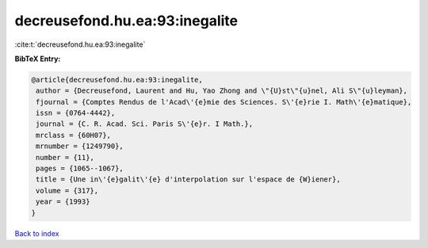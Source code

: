 decreusefond.hu.ea:93:inegalite
===============================

:cite:t:`decreusefond.hu.ea:93:inegalite`

**BibTeX Entry:**

.. code-block:: bibtex

   @article{decreusefond.hu.ea:93:inegalite,
    author = {Decreusefond, Laurent and Hu, Yao Zhong and \"{U}st\"{u}nel, Ali S\"{u}leyman},
    fjournal = {Comptes Rendus de l'Acad\'{e}mie des Sciences. S\'{e}rie I. Math\'{e}matique},
    issn = {0764-4442},
    journal = {C. R. Acad. Sci. Paris S\'{e}r. I Math.},
    mrclass = {60H07},
    mrnumber = {1249790},
    number = {11},
    pages = {1065--1067},
    title = {Une in\'{e}galit\'{e} d'interpolation sur l'espace de {W}iener},
    volume = {317},
    year = {1993}
   }

`Back to index <../By-Cite-Keys.html>`_
